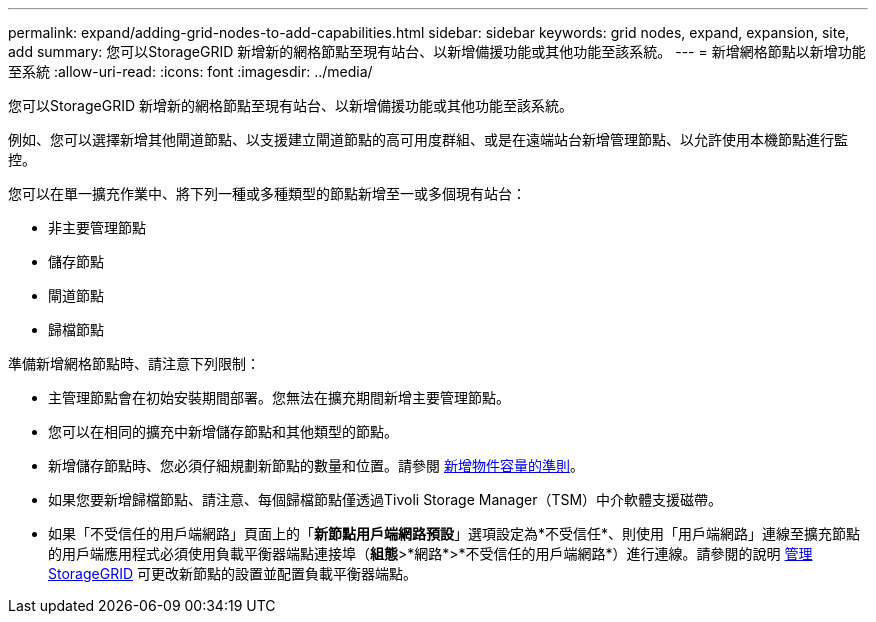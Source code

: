 ---
permalink: expand/adding-grid-nodes-to-add-capabilities.html 
sidebar: sidebar 
keywords: grid nodes, expand, expansion, site, add 
summary: 您可以StorageGRID 新增新的網格節點至現有站台、以新增備援功能或其他功能至該系統。 
---
= 新增網格節點以新增功能至系統
:allow-uri-read: 
:icons: font
:imagesdir: ../media/


[role="lead"]
您可以StorageGRID 新增新的網格節點至現有站台、以新增備援功能或其他功能至該系統。

例如、您可以選擇新增其他閘道節點、以支援建立閘道節點的高可用度群組、或是在遠端站台新增管理節點、以允許使用本機節點進行監控。

您可以在單一擴充作業中、將下列一種或多種類型的節點新增至一或多個現有站台：

* 非主要管理節點
* 儲存節點
* 閘道節點
* 歸檔節點


準備新增網格節點時、請注意下列限制：

* 主管理節點會在初始安裝期間部署。您無法在擴充期間新增主要管理節點。
* 您可以在相同的擴充中新增儲存節點和其他類型的節點。
* 新增儲存節點時、您必須仔細規劃新節點的數量和位置。請參閱 xref:../expand/guidelines-for-adding-object-capacity.adoc[新增物件容量的準則]。
* 如果您要新增歸檔節點、請注意、每個歸檔節點僅透過Tivoli Storage Manager（TSM）中介軟體支援磁帶。
* 如果「不受信任的用戶端網路」頁面上的「*新節點用戶端網路預設*」選項設定為*不受信任*、則使用「用戶端網路」連線至擴充節點的用戶端應用程式必須使用負載平衡器端點連接埠（*組態*>*網路*>*不受信任的用戶端網路*）進行連線。請參閱的說明 xref:../admin/index.adoc[管理StorageGRID] 可更改新節點的設置並配置負載平衡器端點。

